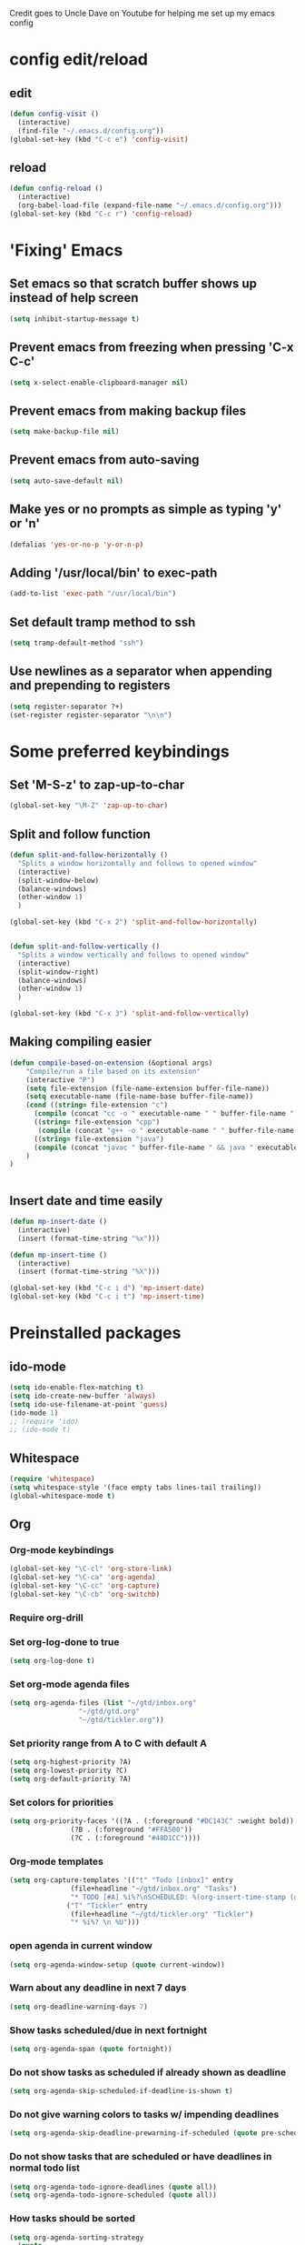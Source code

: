 
Credit goes to Uncle Dave on Youtube for helping me set up my emacs config

* config edit/reload
** edit
#+BEGIN_SRC emacs-lisp
  (defun config-visit ()
    (interactive)
    (find-file "~/.emacs.d/config.org"))
  (global-set-key (kbd "C-c e") 'config-visit)
#+END_SRC
** reload
#+BEGIN_SRC emacs-lisp
  (defun config-reload ()
    (interactive)
    (org-babel-load-file (expand-file-name "~/.emacs.d/config.org")))
  (global-set-key (kbd "C-c r") 'config-reload)
#+END_SRC
* 'Fixing' Emacs
** Set emacs so that scratch buffer shows up instead of help screen
#+BEGIN_SRC emacs-lisp
(setq inhibit-startup-message t)
#+END_SRC
** Prevent emacs from freezing when pressing 'C-x C-c'
#+BEGIN_SRC emacs-lisp
(setq x-select-enable-clipboard-manager nil)
#+END_SRC
** Prevent emacs from making backup files
#+BEGIN_SRC emacs-lisp
(setq make-backup-file nil)
#+END_SRC
** Prevent emacs from auto-saving
#+BEGIN_SRC emacs-lisp
(setq auto-save-default nil)
#+END_SRC
** Make yes or no prompts as simple as typing 'y' or 'n'
#+BEGIN_SRC emacs-lisp
(defalias 'yes-or-no-p 'y-or-n-p)
#+END_SRC
** Adding '/usr/local/bin' to exec-path
#+BEGIN_SRC emacs-lisp
  (add-to-list 'exec-path "/usr/local/bin")
#+END_SRC
** Set default tramp method to ssh
#+BEGIN_SRC emacs-lisp
  (setq tramp-default-method "ssh")
#+END_SRC
** Use newlines  as a separator when appending and prepending to registers
#+BEGIN_SRC emacs-lisp
  (setq register-separator ?+)
  (set-register register-separator "\n\n")
#+END_SRC
* Some preferred keybindings
** Set 'M-S-z' to zap-up-to-char
#+BEGIN_SRC emacs-lisp
  (global-set-key "\M-Z" 'zap-up-to-char)
#+END_SRC
** Split and follow function
#+BEGIN_SRC emacs-lisp
  (defun split-and-follow-horizontally ()
    "Splits a window horizontally and follows to opened window"
    (interactive)
    (split-window-below)
    (balance-windows)
    (other-window 1)
    )

  (global-set-key (kbd "C-x 2") 'split-and-follow-horizontally)


  (defun split-and-follow-vertically ()
    "Splits a window vertically and follows to opened window"
    (interactive)
    (split-window-right)
    (balance-windows)
    (other-window 1)
    )

  (global-set-key (kbd "C-x 3") 'split-and-follow-vertically)
#+END_SRC
** Making compiling easier
#+BEGIN_SRC emacs-lisp
  (defun compile-based-on-extension (&optional args) 
      "Compile/run a file based on its extension"
      (interactive "P")
      (setq file-extension (file-name-extension buffer-file-name))
      (setq executable-name (file-name-base buffer-file-name))
      (cond ((string= file-extension "c")
	    (compile (concat "cc -o " executable-name " " buffer-file-name " && ./" executable-name)))
	    ((string= file-extension "cpp")
	     (compile (concat "g++ -o " executable-name " " buffer-file-name " && ./" executable-name)))
	    ((string= file-extension "java")
	    (compile (concat "javac " buffer-file-name " && java " executable-name)))
      )
  )


#+END_SRC
** Insert date and time easily
#+BEGIN_SRC emacs-lisp
  (defun mp-insert-date ()
    (interactive)
    (insert (format-time-string "%x")))

  (defun mp-insert-time ()
    (interactive)
    (insert (format-time-string "%X")))

  (global-set-key (kbd "C-c i d") 'mp-insert-date)
  (global-set-key (kbd "C-c i t") 'mp-insert-time)
#+END_SRC
* Preinstalled packages
** ido-mode
#+BEGIN_SRC emacs-lisp
  (setq ido-enable-flex-matching t)
  (setq ido-create-new-buffer 'always)
  (setq ido-use-filename-at-point 'guess)
  (ido-mode 1)
  ;; (require 'ido)
  ;; (ido-mode t)
#+END_SRC
** Whitespace
#+BEGIN_SRC emacs-lisp
  (require 'whitespace)
  (setq whitespace-style '(face empty tabs lines-tail trailing))
  (global-whitespace-mode t)
#+END_SRC
** Org
*** Org-mode keybindings
#+BEGIN_SRC emacs-lisp
(global-set-key "\C-cl" 'org-store-link)
(global-set-key "\C-ca" 'org-agenda)
(global-set-key "\C-cc" 'org-capture)
(global-set-key "\C-cb" 'org-switchb)
#+END_SRC

*** Require org-drill
*** Set org-log-done to true
#+BEGIN_SRC emacs-lisp
(setq org-log-done t)
#+END_SRC

*** Set org-mode agenda files
#+BEGIN_SRC emacs-lisp
  (setq org-agenda-files (list "~/gtd/inbox.org"
			       "~/gtd/gtd.org"
			       "~/gtd/tickler.org"))

#+END_SRC

*** Set priority range from A to C with default A
#+BEGIN_SRC emacs-lisp
  (setq org-highest-priority ?A)
  (setq org-lowest-priority ?C)
  (setq org-default-priority ?A)
#+END_SRC

*** Set colors for priorities
#+BEGIN_SRC emacs-lisp
  (setq org-priority-faces '((?A . (:foreground "#DC143C" :weight bold))
			     (?B . (:foreground "#FFA500"))
			     (?C . (:foreground "#48D1CC"))))
#+END_SRC

*** Org-mode templates
#+BEGIN_SRC emacs-lisp
  (setq org-capture-templates '(("t" "Todo [inbox]" entry
				 (file+headline "~/gtd/inbox.org" "Tasks")
				 "* TODO [#A] %i%?\nSCHEDULED: %(org-insert-time-stamp (org-read-date nil t \"+0d\"))\n")
				("T" "Tickler" entry
				 (file+headline "~/gtd/tickler.org" "Tickler")
				 "* %i%? \n %U")))
#+END_SRC
*** open agenda in current window
#+BEGIN_SRC emacs-lisp
  (setq org-agenda-window-setup (quote current-window))
#+END_SRC

*** Warn about any deadline in next 7 days
#+BEGIN_SRC emacs-lisp
  (setq org-deadline-warning-days 7)
#+END_SRC

*** Show tasks scheduled/due in next fortnight
#+BEGIN_SRC emacs-lisp
  (setq org-agenda-span (quote fortnight))
#+END_SRC

*** Do not show tasks as scheduled if already shown as deadline
#+BEGIN_SRC emacs-lisp
  (setq org-agenda-skip-scheduled-if-deadline-is-shown t)
#+END_SRC

*** Do not give warning colors to tasks w/ impending deadlines
#+BEGIN_SRC emacs-lisp
  (setq org-agenda-skip-deadline-prewarning-if-scheduled (quote pre-scheduled))
#+END_SRC

*** Do not show tasks that are scheduled or have deadlines in normal todo list
#+BEGIN_SRC emacs-lisp
  (setq org-agenda-todo-ignore-deadlines (quote all))
  (setq org-agenda-todo-ignore-scheduled (quote all))
#+END_SRC

*** How tasks should be sorted
#+BEGIN_SRC emacs-lisp
  (setq org-agenda-sorting-strategy
	(quote
	 ((agenda deadline-up priority-down)
	  (todo priority-down category-keep)
	  (tags priority-down category-keep)
	  (search category-keep))))
#+END_SRC

*** org-refile targets
#+BEGIN_SRC emacs-lisp
(setq org-refile-targets '((nil :maxlevel . 5) (org-agenda-files :maxlevel . 5)))
#+END_SRC
*** org-mode todo keywords
#+BEGIN_SRC emacs-lisp
(setq org-todo-keywords
      '((sequence "TODO(t)" "NEXT(n)" "SOMEDAY(s)" "PROJ(p)" "WAITING(w)" "|" "DONE(d)" "CANCELLED(c)")))
#+END_SRC

*** Turn off org-goto-auto-isearch
#+BEGIN_SRC emacs-lisp
  (setq org-goto-auto-isearch nil)

#+END_SRC
*** Set org-indent to 2
#+BEGIN_SRC emacs-lisp
  (setq org-list-indent-offset 2)
#+END_SRC
*** Save clock history across emacs sessions
#+BEGIN_SRC emacs-lisp
  (setq org-clock-persist 'history)
  (org-clock-persistence-insinuate)
#+END_SRC

*** Syntax highlight text in block
#+BEGIN_SRC emacs-lisp
  (setq org-src-fontify-natively t)
#+END_SRC
*** Maximum indentation for description lists
#+BEGIN_SRC emacs-lisp
  (setq org-list-description-max-indent 5)
#+END_SRC
*** prevent demoting heading
#+BEGIN_SRC emacs-lisp
  (setq org-adapt-indentation nil)

#+END_SRC

*** Have org-mode support programming languages
   #+BEGIN_SRC emacs-lisp
     (org-babel-do-load-languages
      'org-babel-load-languages
      '(
	(shell . t)
	(C . t)
	(python . t)
	(R . t)
	(ditaa . t)
	(gnuplot . t)
	))
   #+END_SRC

* Extra Packages
** package-list
#+BEGIN_SRC emacs-lisp
  ;; <use-package>
  (require 'package)
  (setq package-enable-at-startup nil)
  (add-to-list 'package-archives
	       '("melpa" . "https://melpa.org/packages/")
	       '("org" . "http://orgmode.org/elpa/"))
  (package-initialize)

  (unless (package-installed-p 'use-package)
    (package-refresh-contents)
    (package-install 'use-package))
  (require 'use-package)
  ;; </use-package
#+END_SRC

** avy
#+BEGIN_SRC emacs-lisp
  (use-package avy
    :ensure t)

  (defun avy-goto-char-n (&optional n arg beg end &rest chars)
    (interactive (append '((prefix-numeric-value current-prefix-arg) nil nil nil)
		       (let ((count 1)
			     charList)
			 (while (<= count (prefix-numeric-value current-prefix-arg))
			   (push (read-char (format "char %d: " count) t) charList)
			   (setq count (1+ count))
			   )
			 (reverse charList))
		       )
		 )
    (mapcar (lambda (char) (when (eq char ?) (setq char ?\n))) chars)
    (avy-with avy-goto-char-n
      (avy--generic-jump
       (regexp-quote (concat chars))
       arg
       avy-style
       beg end)))

  (global-set-key (kbd "C-:") 'avy-goto-char-n)
#+END_SRC

** beacon
#+BEGIN_SRC emacs-lisp
(use-package beacon
  :ensure t
  :init
  (beacon-mode 1))
#+END_SRC
** Cider
    Package for clojure
#+BEGIN_SRC emacs-lisp
  (use-package cider
    :ensure t)
#+END_SRC
** Helm
#+BEGIN_SRC emacs-lisp
  (use-package helm
   :ensure t
   :bind
   ("M-x" . 'helm-M-x)
   ;;("C-x r b" 'helm-filtered-bookmarks)
   ("C-x C-f" . 'helm-find-files)
   ("C-x C-b" . 'helm-buffers-list)
   ;; ("C-i" . 'helm-execute-persistent-action)
   :config
   (setq helm-autoresize-max-height 0
	 helm-autoresize-min-height 40
	 helm-M-x-fuzzy-match t
	 helm-recentf-fuzzy-match t
	 helm-semantic-fuzzy-match t
	 helm-imenu-fuzzy-match t
	 helm-split-window-inside-p t
	 helm-move-to-line-cycle-in-source nil
	 helm-ff-search-library-in-sexp t
	 helm-scroll-amount 8
	 helm-echo-input-in-header-line t)


   (when (executable-find "curl")
     (setq helm-net-prefer-curl t))

   :init
   (helm-mode 1))

  (require 'helm-config)
  (helm-autoresize-mode 1)
  (define-key helm-find-files-map (kbd "<tab>") 'helm-find-files-up-one-level)
#+END_SRC
** Ivy
#+BEGIN_SRC emacs-lisp
  (use-package ivy
    :ensure t)
#+END_SRC

** htmlize
#+BEGIN_SRC emacs-lisp
  (use-package htmlize)
#+END_SRC

** Magit

#+BEGIN_SRC emacs-lisp
  (use-package magit
    :ensure t
    :bind
    ("C-x g" . magit-status)
    ("C-x M-g" . magit-dispatch))
#+END_SRC
** Modeline
#+BEGIN_SRC emacs-lisp
  (use-package spaceline
    :ensure t
    :config
    (require 'spaceline-config)
    (setq powerline-default-separator (quote arrow)))

#+END_SRC
** Org Bullets
 #+BEGIN_SRC emacs-lisp
   (use-package org-bullets
     :ensure t
     :config
     (add-hook 'org-mode-hook (lambda () (org-bullets-mode))))
 #+END_SRC
** rainbow 
#+BEGIN_SRC emacs-lisp
  (use-package rainbow-mode
    :ensure t
    :init (rainbow-mode 1))

#+END_SRC

** Swiper
#+BEGIN_SRC emacs-lisp
  (use-package swiper
    :ensure t
    :bind ("C-s" . swiper-isearch))

#+END_SRC
** switch-window
    Package to switch windows more quickly; Pressing C-x o now brings up a menu of keys
    corresponding to the window one wants to switch to
#+BEGIN_SRC emacs-lisp
  (use-package switch-window
    :ensure t
    :config
    (setq switch-window-input-style 'minibuffer)
    (setq switch-window-increase 4)
    (setq switch-window-threshold 2)
    (setq switch-window-shortcut-style 'qwerty)
    (setq switch-window-qwerty-shortcuts
	  '("a" "s" "d" "f" "j" "k" "l"))
    :bind
    ([remap other-window] . switch-window))

#+END_SRC

** popup-kill-ring
#+BEGIN_SRC emacs-lisp
  (use-package popup-kill-ring
    :ensure t
    :bind ("M-y" . popup-kill-ring)
    :config
    (setq save-interprogram-paste-before-kill t))

#+END_SRC

** which-key
#+BEGIN_SRC emacs-lisp
(use-package which-key
  :ensure t
  :init
  (which-key-mode))
#+END_SRC

** 4clojure
#+BEGIN_SRC emacs-lisp
  (use-package 4clojure
    :ensure t)
#+END_SRC
** Yasnippet
#+BEGIN_SRC emacs-lisp
  (use-package yasnippet
    :ensure t
    :config
    (use-package yasnippet-snippets
      :ensure t)
    (yas-reload-all)
    (yas-global-mode 1))

#+END_SRC
* Aesthetic Changes
** Change default tab-with to 4 spaces
#+BEGIN_SRC elisp
  (setq default-tab-width 4)
#+END_SRC
** Getting rid of all bars
*** Tool bar
#+BEGIN_SRC emacs-lisp
(tool-bar-mode -1)
#+END_SRC

*** Menu bar
#+BEGIN_SRC emacs-lisp
(menu-bar-mode -1)
#+END_SRC

*** Scroll bar
#+BEGIN_SRC emacs-lisp
(scroll-bar-mode -1)
#+END_SRC

** Highlight current line
#+BEGIN_SRC emacs-lisp
(when window-system (global-hl-line-mode t))
#+END_SRC
** Prettify symbols 
#+BEGIN_SRC emacs-lisp
(when window-system (global-prettify-symbols-mode t))
#+END_SRC
** Set font to M+ 1mn
#+BEGIN_SRC emacs-lisp
  (set-frame-font "M+ 1mn")
#+END_SRC
** Make emacs theme moe
#+BEGIN_SRC emacs-lisp
(unless (package-installed-p 'moe-theme)
  (package-refresh-contents)
  (package-install 'moe-theme))

(require 'moe-theme)
(moe-light)
#+END_SRC
* Language-Specific Settings
** C
#+BEGIN_SRC elisp
  (setq-default c-basic-offset 4)
#+END_SRC
** Clojure
#+BEGIN_SRC elisp
  (use-package cider)
#+END_SRC
* Terminal
** Setting default shell to bash
#+BEGIN_SRC emacs-lisp
  (defvar my-term-shell "/bin/bash")
  (defadvice ansi-term (before force-bash)
    (interactive (list my-term-shell)))
  (ad-activate 'ansi-term)
#+END_SRC

